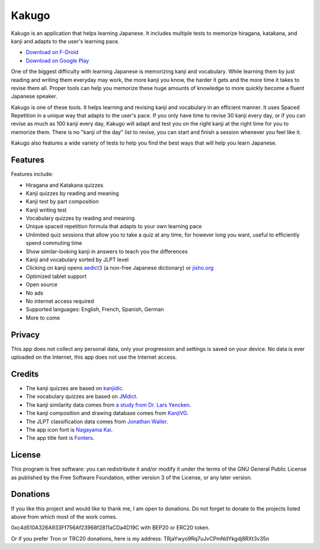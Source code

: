 ======
Kakugo
======

Kakugo is an application that helps learning Japanese. It includes multiple tests to memorize hiragana, katakana, and kanji and adapts to the user's learning pace.

- `Download on F-Droid <https://f-droid.org/packages/org.kaqui/>`_
- `Download on Google Play <https://play.google.com/store/apps/details?id=org.kaqui>`_

One of the biggest difficulty with learning Japanese is memorizing kanji and vocabulary. While learning them by just reading and writing them everyday may work, the more kanji you know, the harder it gets and the more time it takes to revise them all. Proper tools can help you memorize these huge amounts of knowledge to more quickly become a fluent Japanese speaker.

Kakugo is one of these tools. It helps learning and revising kanji and vocabulary in an efficient manner. It uses Spaced Repetition in a unique way that adapts to the user's pace. If you only have time to revise 30 kanji every day, or if you can revise as much as 100 kanji every day, Kakugo will adapt and test you on the right kanji at the right time for you to memorize them. There is no "kanji of the day" list to revise, you can start and finish a session whenever you feel like it.

Kakugo also features a wide variety of tests to help you find the best ways that will help you learn Japanese.

Features
========

Features include:

- Hiragana and Katakana quizzes
- Kanji quizzes by reading and meaning
- Kanji test by part composition
- Kanji writing test
- Vocabulary quizzes by reading and meaning
- Unique spaced repetition formula that adapts to your own learning pace
- Unlimited quiz sessions that allow you to take a quiz at any time, for however long you want, useful to efficiently spend commuting time
- Show similar-looking kanji in answers to teach you the differences
- Kanji and vocabulary sorted by JLPT level
- Clicking on kanji opens `aedict3 <https://play.google.com/store/apps/details?id=sk.baka.aedict3>`_ (a non-free Japanese dictionary) or `jisho.org <https://jisho.org>`_
- Optimized tablet support
- Open source
- No ads
- No internet access required
- Supported languages: English, French, Spanish, German
- More to come

Privacy
=======

This app does not collect any personal data, only your progression and settings
is saved on your device. No data is ever uploaded on the Internet, this app does
not use the Internet access.

Credits
=======

- The kanji quizzes are based on `kanjidic <http://www.edrdg.org/kanjidic/kanjidic.html>`_.
- The vocabulary quizzes are based on `JMdict <http://www.edrdg.org/jmdict/j_jmdict.html>`_.
- The kanji similarity data comes from `a study from Dr. Lars Yencken <http://lars.yencken.org/datasets/phd/>`_.
- The kanji composition and drawing database comes from `KanjiVG <https://kanjivg.tagaini.net/>`_.
- The JLPT classification data comes from `Jonathan Waller <https://www.tanos.co.uk/jlpt/>`_.
- The app icon font is `Nagayama Kai <https://www.freejapanesefont.com/nagayama-kai-calligraphy-font-download/>`_.
- The app title font is `Fonters <https://www.dafont.com/fonters.font>`_.

License
=======

This program is free software: you can redistribute it and/or modify it under the terms of the GNU General Public License as published by the Free Software Foundation, either version 3 of the License, or any later version.

Donations
=========

If you like this project and would like to thank me, I am open to donations. Do
not forget to donate to the projects listed above from which most of the work
comes.

0xc4d510A326A933Ff756Af23968f2811aCDa4D19C with BEP20 or ERC20 token.

Or if you prefer Tron or TRC20 donations, here is my address: TRjaYwyo9Rq7uJvCPmNdYkgdj8RXt3v35n
